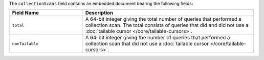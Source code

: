 The ``collectionScans`` field contains an embedded document bearing the
following fields:

.. list-table::
    :header-rows: 1
    :widths: 30 70

    * - Field Name
      - Description

    * - ``total``
      - A 64-bit integer giving the total number of queries that
        performed a collection scan. The total consists of queries that
        did and did not use a :doc:`tailable cursor
        </core/tailable-cursors>`.

    * - ``nonTailable``
      - A 64-bit integer giving the number of queries that performed a
        collection scan that did not use a :doc:`tailable cursor
        </core/tailable-cursors>`.
